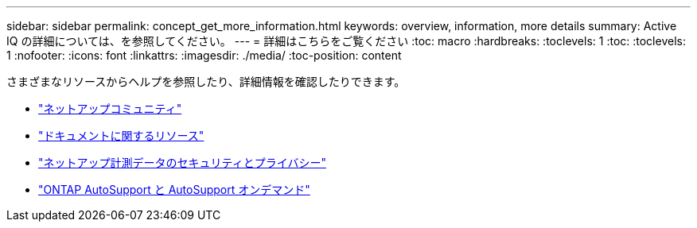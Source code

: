 ---
sidebar: sidebar 
permalink: concept_get_more_information.html 
keywords: overview, information, more details 
summary: Active IQ の詳細については、を参照してください。 
---
= 詳細はこちらをご覧ください
:toc: macro
:hardbreaks:
:toclevels: 1
:toc: 
:toclevels: 1
:nofooter: 
:icons: font
:linkattrs: 
:imagesdir: ./media/
:toc-position: content


[role="lead"]
さまざまなリソースからヘルプを参照したり、詳細情報を確認したりできます。

* link:https://community.netapp.com/t5/Active-IQ-Digital-Advisor-and-AutoSupport/ct-p/autosupport-and-my-autosupport["ネットアップコミュニティ"]
* link:https://www.netapp.com/us/documentation/active-iq.aspx["ドキュメントに関するリソース"]
* link:https://www.netapp.com/us/media/tr-4688.pdf["ネットアップ計測データのセキュリティとプライバシー"]
* link:https://www.netapp.com/us/media/tr-4444.pdf["ONTAP AutoSupport と AutoSupport オンデマンド"]


